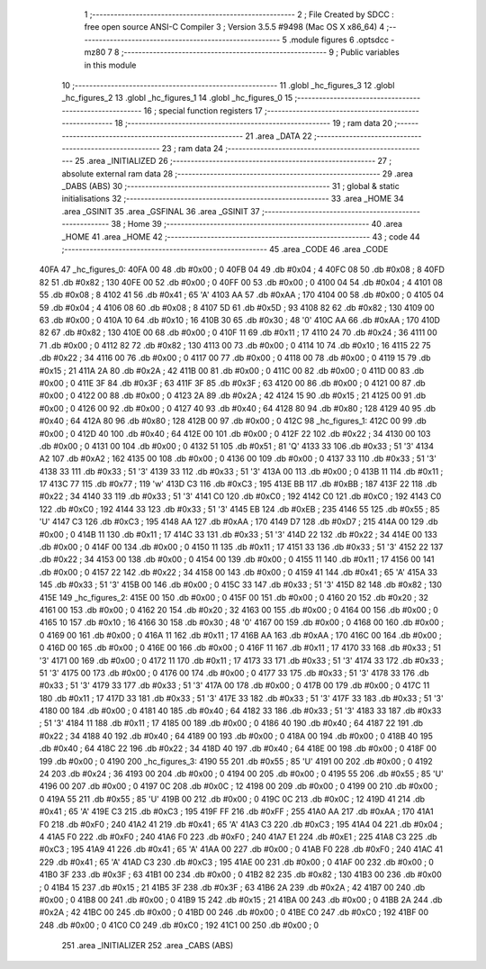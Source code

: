                               1 ;--------------------------------------------------------
                              2 ; File Created by SDCC : free open source ANSI-C Compiler
                              3 ; Version 3.5.5 #9498 (Mac OS X x86_64)
                              4 ;--------------------------------------------------------
                              5 	.module figures
                              6 	.optsdcc -mz80
                              7 	
                              8 ;--------------------------------------------------------
                              9 ; Public variables in this module
                             10 ;--------------------------------------------------------
                             11 	.globl _hc_figures_3
                             12 	.globl _hc_figures_2
                             13 	.globl _hc_figures_1
                             14 	.globl _hc_figures_0
                             15 ;--------------------------------------------------------
                             16 ; special function registers
                             17 ;--------------------------------------------------------
                             18 ;--------------------------------------------------------
                             19 ; ram data
                             20 ;--------------------------------------------------------
                             21 	.area _DATA
                             22 ;--------------------------------------------------------
                             23 ; ram data
                             24 ;--------------------------------------------------------
                             25 	.area _INITIALIZED
                             26 ;--------------------------------------------------------
                             27 ; absolute external ram data
                             28 ;--------------------------------------------------------
                             29 	.area _DABS (ABS)
                             30 ;--------------------------------------------------------
                             31 ; global & static initialisations
                             32 ;--------------------------------------------------------
                             33 	.area _HOME
                             34 	.area _GSINIT
                             35 	.area _GSFINAL
                             36 	.area _GSINIT
                             37 ;--------------------------------------------------------
                             38 ; Home
                             39 ;--------------------------------------------------------
                             40 	.area _HOME
                             41 	.area _HOME
                             42 ;--------------------------------------------------------
                             43 ; code
                             44 ;--------------------------------------------------------
                             45 	.area _CODE
                             46 	.area _CODE
   40FA                      47 _hc_figures_0:
   40FA 00                   48 	.db #0x00	; 0
   40FB 04                   49 	.db #0x04	; 4
   40FC 08                   50 	.db #0x08	; 8
   40FD 82                   51 	.db #0x82	; 130
   40FE 00                   52 	.db #0x00	; 0
   40FF 00                   53 	.db #0x00	; 0
   4100 04                   54 	.db #0x04	; 4
   4101 08                   55 	.db #0x08	; 8
   4102 41                   56 	.db #0x41	; 65	'A'
   4103 AA                   57 	.db #0xAA	; 170
   4104 00                   58 	.db #0x00	; 0
   4105 04                   59 	.db #0x04	; 4
   4106 08                   60 	.db #0x08	; 8
   4107 5D                   61 	.db #0x5D	; 93
   4108 82                   62 	.db #0x82	; 130
   4109 00                   63 	.db #0x00	; 0
   410A 10                   64 	.db #0x10	; 16
   410B 30                   65 	.db #0x30	; 48	'0'
   410C AA                   66 	.db #0xAA	; 170
   410D 82                   67 	.db #0x82	; 130
   410E 00                   68 	.db #0x00	; 0
   410F 11                   69 	.db #0x11	; 17
   4110 24                   70 	.db #0x24	; 36
   4111 00                   71 	.db #0x00	; 0
   4112 82                   72 	.db #0x82	; 130
   4113 00                   73 	.db #0x00	; 0
   4114 10                   74 	.db #0x10	; 16
   4115 22                   75 	.db #0x22	; 34
   4116 00                   76 	.db #0x00	; 0
   4117 00                   77 	.db #0x00	; 0
   4118 00                   78 	.db #0x00	; 0
   4119 15                   79 	.db #0x15	; 21
   411A 2A                   80 	.db #0x2A	; 42
   411B 00                   81 	.db #0x00	; 0
   411C 00                   82 	.db #0x00	; 0
   411D 00                   83 	.db #0x00	; 0
   411E 3F                   84 	.db #0x3F	; 63
   411F 3F                   85 	.db #0x3F	; 63
   4120 00                   86 	.db #0x00	; 0
   4121 00                   87 	.db #0x00	; 0
   4122 00                   88 	.db #0x00	; 0
   4123 2A                   89 	.db #0x2A	; 42
   4124 15                   90 	.db #0x15	; 21
   4125 00                   91 	.db #0x00	; 0
   4126 00                   92 	.db #0x00	; 0
   4127 40                   93 	.db #0x40	; 64
   4128 80                   94 	.db #0x80	; 128
   4129 40                   95 	.db #0x40	; 64
   412A 80                   96 	.db #0x80	; 128
   412B 00                   97 	.db #0x00	; 0
   412C                      98 _hc_figures_1:
   412C 00                   99 	.db #0x00	; 0
   412D 40                  100 	.db #0x40	; 64
   412E 00                  101 	.db #0x00	; 0
   412F 22                  102 	.db #0x22	; 34
   4130 00                  103 	.db #0x00	; 0
   4131 00                  104 	.db #0x00	; 0
   4132 51                  105 	.db #0x51	; 81	'Q'
   4133 33                  106 	.db #0x33	; 51	'3'
   4134 A2                  107 	.db #0xA2	; 162
   4135 00                  108 	.db #0x00	; 0
   4136 00                  109 	.db #0x00	; 0
   4137 33                  110 	.db #0x33	; 51	'3'
   4138 33                  111 	.db #0x33	; 51	'3'
   4139 33                  112 	.db #0x33	; 51	'3'
   413A 00                  113 	.db #0x00	; 0
   413B 11                  114 	.db #0x11	; 17
   413C 77                  115 	.db #0x77	; 119	'w'
   413D C3                  116 	.db #0xC3	; 195
   413E BB                  117 	.db #0xBB	; 187
   413F 22                  118 	.db #0x22	; 34
   4140 33                  119 	.db #0x33	; 51	'3'
   4141 C0                  120 	.db #0xC0	; 192
   4142 C0                  121 	.db #0xC0	; 192
   4143 C0                  122 	.db #0xC0	; 192
   4144 33                  123 	.db #0x33	; 51	'3'
   4145 EB                  124 	.db #0xEB	; 235
   4146 55                  125 	.db #0x55	; 85	'U'
   4147 C3                  126 	.db #0xC3	; 195
   4148 AA                  127 	.db #0xAA	; 170
   4149 D7                  128 	.db #0xD7	; 215
   414A 00                  129 	.db #0x00	; 0
   414B 11                  130 	.db #0x11	; 17
   414C 33                  131 	.db #0x33	; 51	'3'
   414D 22                  132 	.db #0x22	; 34
   414E 00                  133 	.db #0x00	; 0
   414F 00                  134 	.db #0x00	; 0
   4150 11                  135 	.db #0x11	; 17
   4151 33                  136 	.db #0x33	; 51	'3'
   4152 22                  137 	.db #0x22	; 34
   4153 00                  138 	.db #0x00	; 0
   4154 00                  139 	.db #0x00	; 0
   4155 11                  140 	.db #0x11	; 17
   4156 00                  141 	.db #0x00	; 0
   4157 22                  142 	.db #0x22	; 34
   4158 00                  143 	.db #0x00	; 0
   4159 41                  144 	.db #0x41	; 65	'A'
   415A 33                  145 	.db #0x33	; 51	'3'
   415B 00                  146 	.db #0x00	; 0
   415C 33                  147 	.db #0x33	; 51	'3'
   415D 82                  148 	.db #0x82	; 130
   415E                     149 _hc_figures_2:
   415E 00                  150 	.db #0x00	; 0
   415F 00                  151 	.db #0x00	; 0
   4160 20                  152 	.db #0x20	; 32
   4161 00                  153 	.db #0x00	; 0
   4162 20                  154 	.db #0x20	; 32
   4163 00                  155 	.db #0x00	; 0
   4164 00                  156 	.db #0x00	; 0
   4165 10                  157 	.db #0x10	; 16
   4166 30                  158 	.db #0x30	; 48	'0'
   4167 00                  159 	.db #0x00	; 0
   4168 00                  160 	.db #0x00	; 0
   4169 00                  161 	.db #0x00	; 0
   416A 11                  162 	.db #0x11	; 17
   416B AA                  163 	.db #0xAA	; 170
   416C 00                  164 	.db #0x00	; 0
   416D 00                  165 	.db #0x00	; 0
   416E 00                  166 	.db #0x00	; 0
   416F 11                  167 	.db #0x11	; 17
   4170 33                  168 	.db #0x33	; 51	'3'
   4171 00                  169 	.db #0x00	; 0
   4172 11                  170 	.db #0x11	; 17
   4173 33                  171 	.db #0x33	; 51	'3'
   4174 33                  172 	.db #0x33	; 51	'3'
   4175 00                  173 	.db #0x00	; 0
   4176 00                  174 	.db #0x00	; 0
   4177 33                  175 	.db #0x33	; 51	'3'
   4178 33                  176 	.db #0x33	; 51	'3'
   4179 33                  177 	.db #0x33	; 51	'3'
   417A 00                  178 	.db #0x00	; 0
   417B 00                  179 	.db #0x00	; 0
   417C 11                  180 	.db #0x11	; 17
   417D 33                  181 	.db #0x33	; 51	'3'
   417E 33                  182 	.db #0x33	; 51	'3'
   417F 33                  183 	.db #0x33	; 51	'3'
   4180 00                  184 	.db #0x00	; 0
   4181 40                  185 	.db #0x40	; 64
   4182 33                  186 	.db #0x33	; 51	'3'
   4183 33                  187 	.db #0x33	; 51	'3'
   4184 11                  188 	.db #0x11	; 17
   4185 00                  189 	.db #0x00	; 0
   4186 40                  190 	.db #0x40	; 64
   4187 22                  191 	.db #0x22	; 34
   4188 40                  192 	.db #0x40	; 64
   4189 00                  193 	.db #0x00	; 0
   418A 00                  194 	.db #0x00	; 0
   418B 40                  195 	.db #0x40	; 64
   418C 22                  196 	.db #0x22	; 34
   418D 40                  197 	.db #0x40	; 64
   418E 00                  198 	.db #0x00	; 0
   418F 00                  199 	.db #0x00	; 0
   4190                     200 _hc_figures_3:
   4190 55                  201 	.db #0x55	; 85	'U'
   4191 00                  202 	.db #0x00	; 0
   4192 24                  203 	.db #0x24	; 36
   4193 00                  204 	.db #0x00	; 0
   4194 00                  205 	.db #0x00	; 0
   4195 55                  206 	.db #0x55	; 85	'U'
   4196 00                  207 	.db #0x00	; 0
   4197 0C                  208 	.db #0x0C	; 12
   4198 00                  209 	.db #0x00	; 0
   4199 00                  210 	.db #0x00	; 0
   419A 55                  211 	.db #0x55	; 85	'U'
   419B 00                  212 	.db #0x00	; 0
   419C 0C                  213 	.db #0x0C	; 12
   419D 41                  214 	.db #0x41	; 65	'A'
   419E C3                  215 	.db #0xC3	; 195
   419F FF                  216 	.db #0xFF	; 255
   41A0 AA                  217 	.db #0xAA	; 170
   41A1 F0                  218 	.db #0xF0	; 240
   41A2 41                  219 	.db #0x41	; 65	'A'
   41A3 C3                  220 	.db #0xC3	; 195
   41A4 04                  221 	.db #0x04	; 4
   41A5 F0                  222 	.db #0xF0	; 240
   41A6 F0                  223 	.db #0xF0	; 240
   41A7 E1                  224 	.db #0xE1	; 225
   41A8 C3                  225 	.db #0xC3	; 195
   41A9 41                  226 	.db #0x41	; 65	'A'
   41AA 00                  227 	.db #0x00	; 0
   41AB F0                  228 	.db #0xF0	; 240
   41AC 41                  229 	.db #0x41	; 65	'A'
   41AD C3                  230 	.db #0xC3	; 195
   41AE 00                  231 	.db #0x00	; 0
   41AF 00                  232 	.db #0x00	; 0
   41B0 3F                  233 	.db #0x3F	; 63
   41B1 00                  234 	.db #0x00	; 0
   41B2 82                  235 	.db #0x82	; 130
   41B3 00                  236 	.db #0x00	; 0
   41B4 15                  237 	.db #0x15	; 21
   41B5 3F                  238 	.db #0x3F	; 63
   41B6 2A                  239 	.db #0x2A	; 42
   41B7 00                  240 	.db #0x00	; 0
   41B8 00                  241 	.db #0x00	; 0
   41B9 15                  242 	.db #0x15	; 21
   41BA 00                  243 	.db #0x00	; 0
   41BB 2A                  244 	.db #0x2A	; 42
   41BC 00                  245 	.db #0x00	; 0
   41BD 00                  246 	.db #0x00	; 0
   41BE C0                  247 	.db #0xC0	; 192
   41BF 00                  248 	.db #0x00	; 0
   41C0 C0                  249 	.db #0xC0	; 192
   41C1 00                  250 	.db #0x00	; 0
                            251 	.area _INITIALIZER
                            252 	.area _CABS (ABS)
